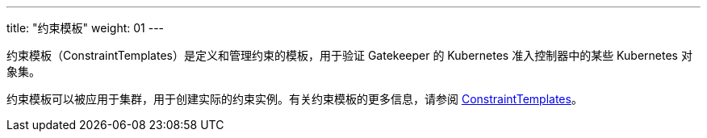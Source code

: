 ---
title: "约束模板"
weight: 01
---


约束模板（ConstraintTemplates）是定义和管理约束的模板，用于验证 Gatekeeper 的 Kubernetes 准入控制器中的某些 Kubernetes 对象集。

约束模板可以被应用于集群，用于创建实际的约束实例。有关约束模板的更多信息，请参阅 link:https://open-policy-agent.github.io/gatekeeper/website/docs/howto/#constraint-templates[ConstraintTemplates]。
